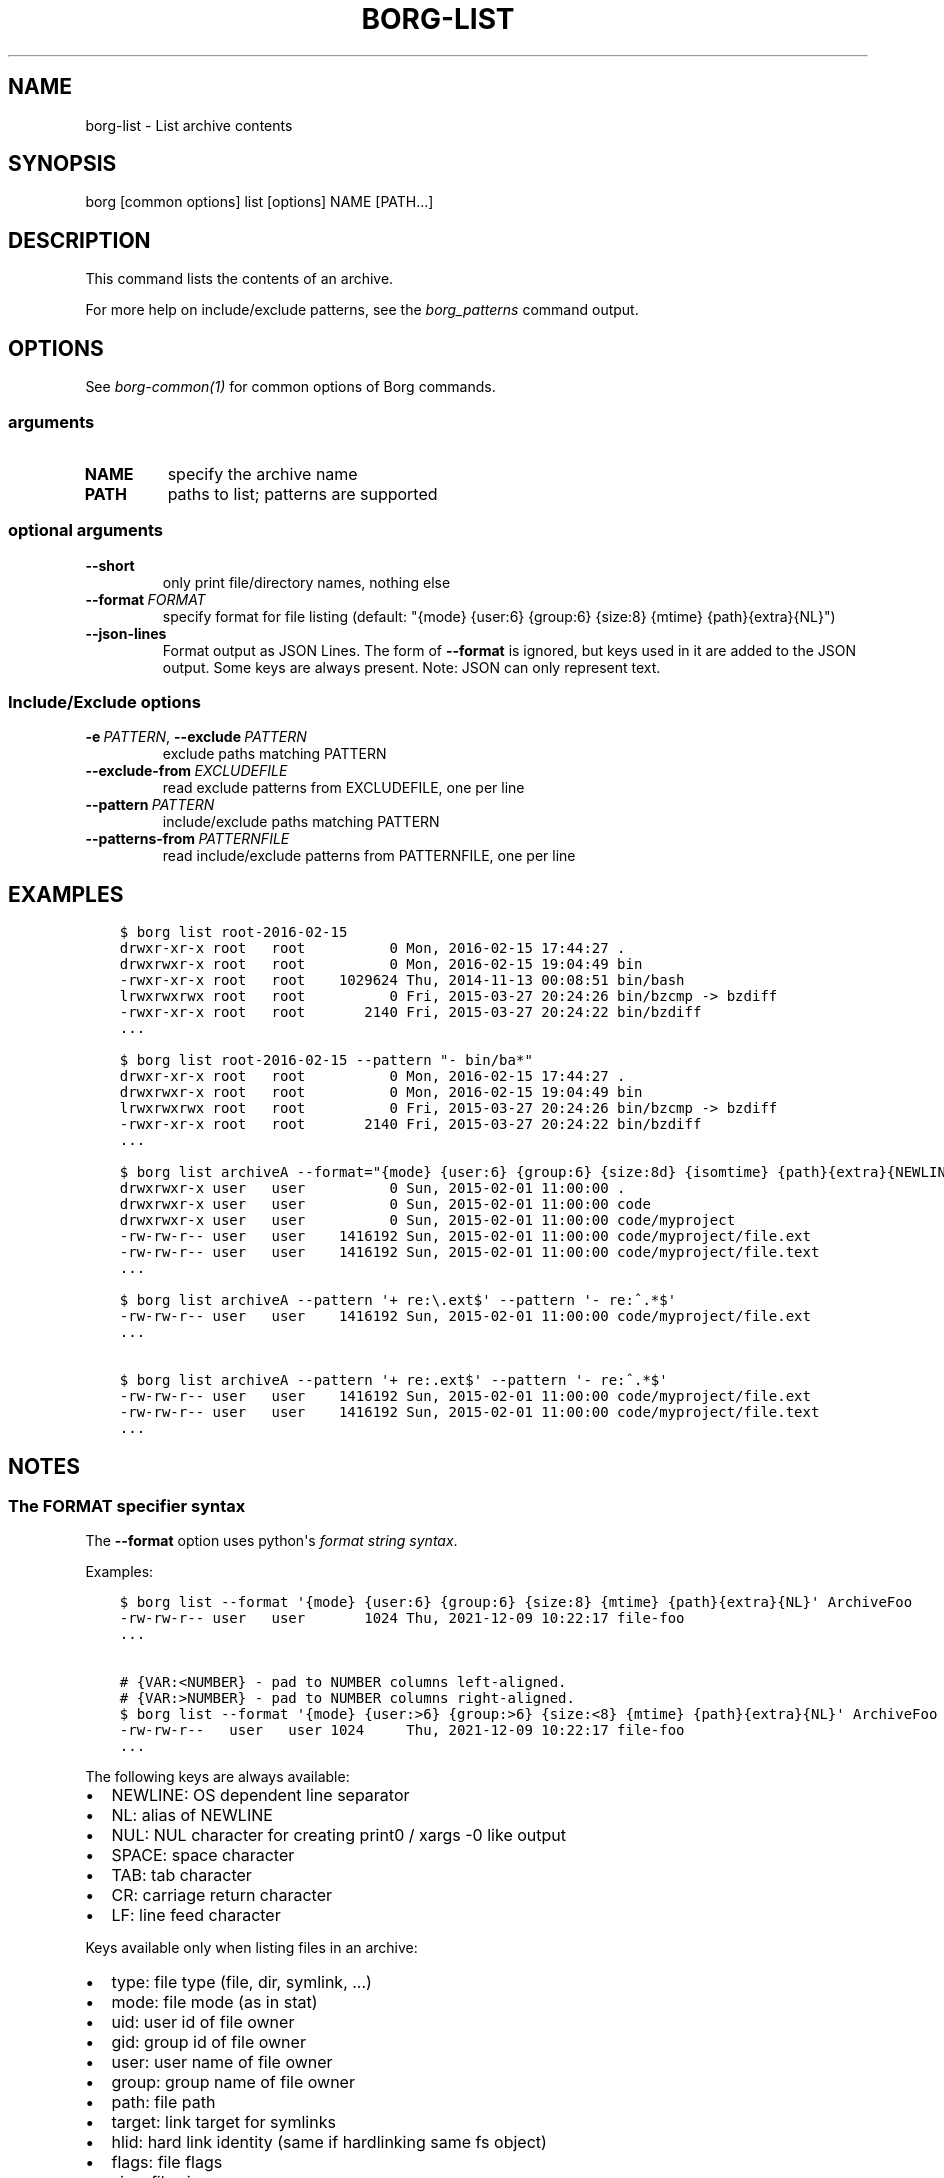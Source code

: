 .\" Man page generated from reStructuredText.
.
.
.nr rst2man-indent-level 0
.
.de1 rstReportMargin
\\$1 \\n[an-margin]
level \\n[rst2man-indent-level]
level margin: \\n[rst2man-indent\\n[rst2man-indent-level]]
-
\\n[rst2man-indent0]
\\n[rst2man-indent1]
\\n[rst2man-indent2]
..
.de1 INDENT
.\" .rstReportMargin pre:
. RS \\$1
. nr rst2man-indent\\n[rst2man-indent-level] \\n[an-margin]
. nr rst2man-indent-level +1
.\" .rstReportMargin post:
..
.de UNINDENT
. RE
.\" indent \\n[an-margin]
.\" old: \\n[rst2man-indent\\n[rst2man-indent-level]]
.nr rst2man-indent-level -1
.\" new: \\n[rst2man-indent\\n[rst2man-indent-level]]
.in \\n[rst2man-indent\\n[rst2man-indent-level]]u
..
.TH "BORG-LIST" 1 "2024-09-08" "" "borg backup tool"
.SH NAME
borg-list \- List archive contents
.SH SYNOPSIS
.sp
borg [common options] list [options] NAME [PATH...]
.SH DESCRIPTION
.sp
This command lists the contents of an archive.
.sp
For more help on include/exclude patterns, see the \fIborg_patterns\fP command output.
.SH OPTIONS
.sp
See \fIborg\-common(1)\fP for common options of Borg commands.
.SS arguments
.INDENT 0.0
.TP
.B NAME
specify the archive name
.TP
.B PATH
paths to list; patterns are supported
.UNINDENT
.SS optional arguments
.INDENT 0.0
.TP
.B  \-\-short
only print file/directory names, nothing else
.TP
.BI \-\-format \ FORMAT
specify format for file listing (default: \(dq{mode} {user:6} {group:6} {size:8} {mtime} {path}{extra}{NL}\(dq)
.TP
.B  \-\-json\-lines
Format output as JSON Lines. The form of \fB\-\-format\fP is ignored, but keys used in it are added to the JSON output. Some keys are always present. Note: JSON can only represent text.
.UNINDENT
.SS Include/Exclude options
.INDENT 0.0
.TP
.BI \-e \ PATTERN\fR,\fB \ \-\-exclude \ PATTERN
exclude paths matching PATTERN
.TP
.BI \-\-exclude\-from \ EXCLUDEFILE
read exclude patterns from EXCLUDEFILE, one per line
.TP
.BI \-\-pattern \ PATTERN
include/exclude paths matching PATTERN
.TP
.BI \-\-patterns\-from \ PATTERNFILE
read include/exclude patterns from PATTERNFILE, one per line
.UNINDENT
.SH EXAMPLES
.INDENT 0.0
.INDENT 3.5
.sp
.nf
.ft C
$ borg list root\-2016\-02\-15
drwxr\-xr\-x root   root          0 Mon, 2016\-02\-15 17:44:27 .
drwxrwxr\-x root   root          0 Mon, 2016\-02\-15 19:04:49 bin
\-rwxr\-xr\-x root   root    1029624 Thu, 2014\-11\-13 00:08:51 bin/bash
lrwxrwxrwx root   root          0 Fri, 2015\-03\-27 20:24:26 bin/bzcmp \-> bzdiff
\-rwxr\-xr\-x root   root       2140 Fri, 2015\-03\-27 20:24:22 bin/bzdiff
\&...

$ borg list root\-2016\-02\-15 \-\-pattern \(dq\- bin/ba*\(dq
drwxr\-xr\-x root   root          0 Mon, 2016\-02\-15 17:44:27 .
drwxrwxr\-x root   root          0 Mon, 2016\-02\-15 19:04:49 bin
lrwxrwxrwx root   root          0 Fri, 2015\-03\-27 20:24:26 bin/bzcmp \-> bzdiff
\-rwxr\-xr\-x root   root       2140 Fri, 2015\-03\-27 20:24:22 bin/bzdiff
\&...

$ borg list archiveA \-\-format=\(dq{mode} {user:6} {group:6} {size:8d} {isomtime} {path}{extra}{NEWLINE}\(dq
drwxrwxr\-x user   user          0 Sun, 2015\-02\-01 11:00:00 .
drwxrwxr\-x user   user          0 Sun, 2015\-02\-01 11:00:00 code
drwxrwxr\-x user   user          0 Sun, 2015\-02\-01 11:00:00 code/myproject
\-rw\-rw\-r\-\- user   user    1416192 Sun, 2015\-02\-01 11:00:00 code/myproject/file.ext
\-rw\-rw\-r\-\- user   user    1416192 Sun, 2015\-02\-01 11:00:00 code/myproject/file.text
\&...

$ borg list archiveA \-\-pattern \(aq+ re:\e.ext$\(aq \-\-pattern \(aq\- re:^.*$\(aq
\-rw\-rw\-r\-\- user   user    1416192 Sun, 2015\-02\-01 11:00:00 code/myproject/file.ext
\&...

$ borg list archiveA \-\-pattern \(aq+ re:.ext$\(aq \-\-pattern \(aq\- re:^.*$\(aq
\-rw\-rw\-r\-\- user   user    1416192 Sun, 2015\-02\-01 11:00:00 code/myproject/file.ext
\-rw\-rw\-r\-\- user   user    1416192 Sun, 2015\-02\-01 11:00:00 code/myproject/file.text
\&...
.ft P
.fi
.UNINDENT
.UNINDENT
.SH NOTES
.SS The FORMAT specifier syntax
.sp
The \fB\-\-format\fP option uses python\(aqs \fI\%format string syntax\fP\&.
.sp
Examples:
.INDENT 0.0
.INDENT 3.5
.sp
.nf
.ft C
$ borg list \-\-format \(aq{mode} {user:6} {group:6} {size:8} {mtime} {path}{extra}{NL}\(aq ArchiveFoo
\-rw\-rw\-r\-\- user   user       1024 Thu, 2021\-12\-09 10:22:17 file\-foo
\&...

# {VAR:<NUMBER} \- pad to NUMBER columns left\-aligned.
# {VAR:>NUMBER} \- pad to NUMBER columns right\-aligned.
$ borg list \-\-format \(aq{mode} {user:>6} {group:>6} {size:<8} {mtime} {path}{extra}{NL}\(aq ArchiveFoo
\-rw\-rw\-r\-\-   user   user 1024     Thu, 2021\-12\-09 10:22:17 file\-foo
\&...
.ft P
.fi
.UNINDENT
.UNINDENT
.sp
The following keys are always available:
.INDENT 0.0
.IP \(bu 2
NEWLINE: OS dependent line separator
.IP \(bu 2
NL: alias of NEWLINE
.IP \(bu 2
NUL: NUL character for creating print0 / xargs \-0 like output
.IP \(bu 2
SPACE: space character
.IP \(bu 2
TAB: tab character
.IP \(bu 2
CR: carriage return character
.IP \(bu 2
LF: line feed character
.UNINDENT
.sp
Keys available only when listing files in an archive:
.INDENT 0.0
.IP \(bu 2
type: file type (file, dir, symlink, ...)
.IP \(bu 2
mode: file mode (as in stat)
.IP \(bu 2
uid: user id of file owner
.IP \(bu 2
gid: group id of file owner
.IP \(bu 2
user: user name of file owner
.IP \(bu 2
group: group name of file owner
.IP \(bu 2
path: file path
.IP \(bu 2
target: link target for symlinks
.IP \(bu 2
hlid: hard link identity (same if hardlinking same fs object)
.IP \(bu 2
flags: file flags
.IP \(bu 2
size: file size
.IP \(bu 2
num_chunks: number of chunks in this file
.IP \(bu 2
mtime: file modification time
.IP \(bu 2
ctime: file change time
.IP \(bu 2
atime: file access time
.IP \(bu 2
isomtime: file modification time (ISO 8601 format)
.IP \(bu 2
isoctime: file change time (ISO 8601 format)
.IP \(bu 2
isoatime: file access time (ISO 8601 format)
.IP \(bu 2
blake2b
.IP \(bu 2
blake2s
.IP \(bu 2
md5
.IP \(bu 2
sha1
.IP \(bu 2
sha224
.IP \(bu 2
sha256
.IP \(bu 2
sha384
.IP \(bu 2
sha3_224
.IP \(bu 2
sha3_256
.IP \(bu 2
sha3_384
.IP \(bu 2
sha3_512
.IP \(bu 2
sha512
.IP \(bu 2
xxh64: XXH64 checksum of this file (note: this is NOT a cryptographic hash!)
.IP \(bu 2
archiveid: internal ID of the archive
.IP \(bu 2
archivename: name of the archive
.IP \(bu 2
extra: prepends {target} with \(dq \-> \(dq for soft links and \(dq link to \(dq for hard links
.IP \(bu 2
health: either \(dqhealthy\(dq (file ok) or \(dqbroken\(dq (if file has all\-zero replacement chunks)
.UNINDENT
.SH SEE ALSO
.sp
\fIborg\-common(1)\fP, \fIborg\-info(1)\fP, \fIborg\-diff(1)\fP, \fIborg\-prune(1)\fP, \fIborg\-patterns(1)\fP, \fIborg\-rlist(1)\fP
.SH AUTHOR
The Borg Collective
.\" Generated by docutils manpage writer.
.
